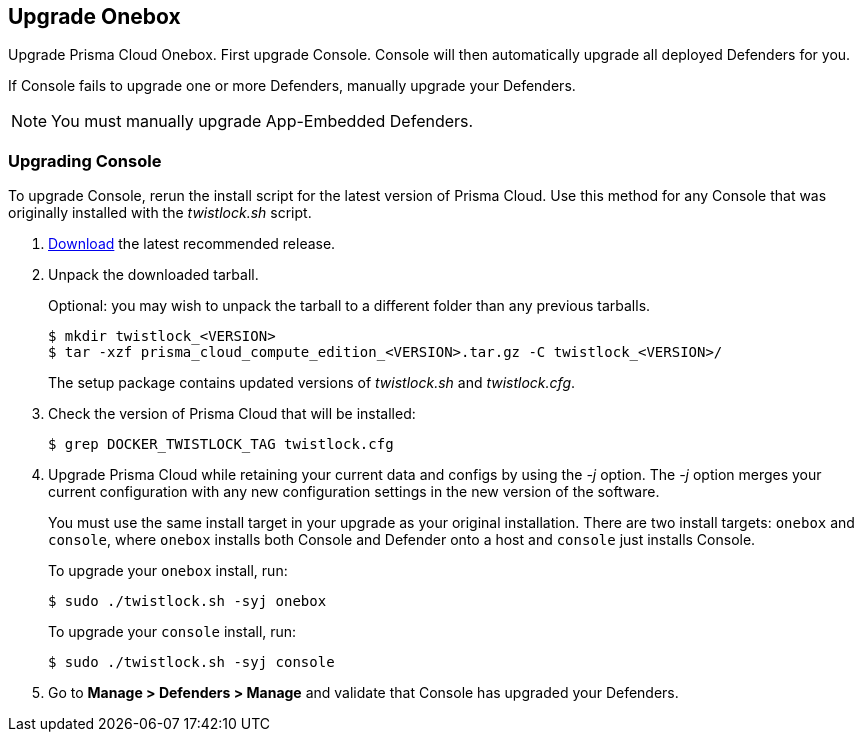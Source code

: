 [#upgrade-onebox]
== Upgrade Onebox

Upgrade Prisma Cloud Onebox.
First upgrade Console.
Console will then automatically upgrade all deployed Defenders for you.

If Console fails to upgrade one or more Defenders, manually upgrade your Defenders.

NOTE: You must manually upgrade App-Embedded Defenders.


[.task, #_upgrade_console_onebox]
=== Upgrading Console

To upgrade Console, rerun the install script for the latest version of Prisma Cloud.
Use this method for any Console that was originally installed with the _twistlock.sh_ script.

[.procedure]
. xref:../rs-releases.adoc#download[Download] the latest recommended release.

. Unpack the downloaded tarball.
+
Optional: you may wish to unpack the tarball to a different folder than any previous tarballs.
+
  $ mkdir twistlock_<VERSION>
  $ tar -xzf prisma_cloud_compute_edition_<VERSION>.tar.gz -C twistlock_<VERSION>/
+
The setup package contains updated versions of _twistlock.sh_ and _twistlock.cfg_.

. Check the version of Prisma Cloud that will be installed:
+
  $ grep DOCKER_TWISTLOCK_TAG twistlock.cfg

. Upgrade Prisma Cloud while retaining your current data and configs by using the _-j_ option.
The _-j_ option merges your current configuration with any new configuration settings in the new version of the software.
+
You must use the same install target in your upgrade as your original installation.
There are two install targets: `onebox` and `console`, where `onebox` installs both Console and Defender onto a host and `console` just installs Console.
+
To upgrade your `onebox` install, run:
+
  $ sudo ./twistlock.sh -syj onebox
+
To upgrade your `console` install, run:
+
  $ sudo ./twistlock.sh -syj console

. Go to *Manage > Defenders > Manage* and validate that Console has upgraded your Defenders.
